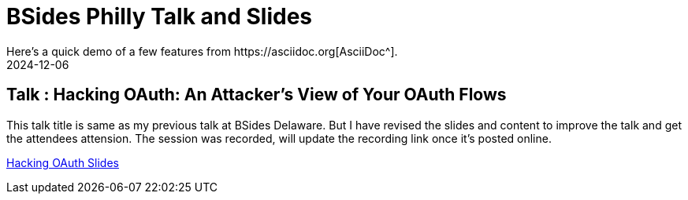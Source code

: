 = BSides Philly Talk and Slides
:imagesdir: /assets/images/posts/first-post
:page-excerpt: This is my Second public speaking opportunity and first in BSidesPhilly Security Conference. This post has the slides.
:page-tags: [Talk, BSides, BSidesPhilly, Security]
:revdate: 2024-12-06
// :page-published: false
Here's a quick demo of a few features from https://asciidoc.org[AsciiDoc^].

== Talk : Hacking OAuth: An Attacker's View of Your OAuth Flows

This talk title is same as my previous talk at BSides Delaware. But I have revised the slides and content to improve the talk and get the attendees attension. 
The session was recorded, will update the recording link once it's posted online.

link:https://github.com/sheshakandula/HackingOAuth[Hacking OAuth Slides]